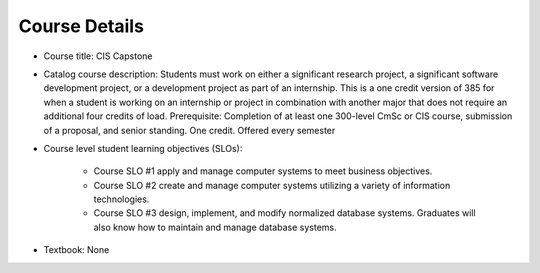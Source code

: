 Course Details
--------------

* Course title:
  CIS Capstone
* Catalog course description:
  Students must work on either a significant research project, a significant software
  development project, or a development project as part of an internship. This is a one
  credit version of 385 for when a student is working on an internship or project in
  combination with another major that does not require an additional four credits of
  load. Prerequisite: Completion of at least one 300-level CmSc or CIS course,
  submission of a proposal, and senior standing. One credit. Offered every semester

* Course level student learning objectives (SLOs):

    * Course SLO #1 apply and manage computer systems to meet business objectives.
    * Course SLO #2 create and manage computer systems utilizing a variety of
      information technologies.
    * Course SLO #3 design, implement, and modify normalized database systems.
      Graduates will also know how to maintain and manage database systems.

* Textbook: None
